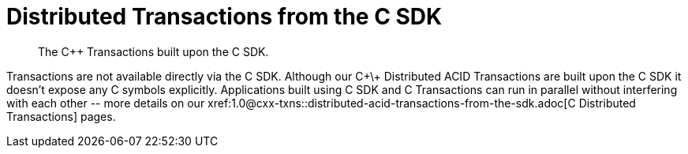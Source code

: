 = Distributed Transactions from the C SDK
:navtitle: ACID Transactions
:page-topic-type: howto
:page-aliases: acid-transactions


[abstract]
The C++ Transactions built upon the C SDK.


Transactions are not available directly via the C SDK. Although our C+\+ Distributed ACID Transactions are built upon the C SDK it doesn't expose any C symbols explicitly. 
Applications built using C SDK and C++ Transactions can run in parallel without interfering with each other -- 
more details on our xref:1.0@cxx-txns::distributed-acid-transactions-from-the-sdk.adoc[C++ Distributed Transactions] pages.


